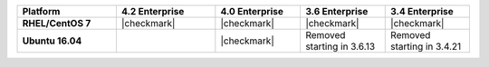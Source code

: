 .. list-table::
   :header-rows: 1
   :stub-columns: 1
   :class: compatibility
   :widths: 35 35 30 30 30

   * - Platform
     - 4.2 Enterprise
     - 4.0 Enterprise
     - 3.6 Enterprise
     - 3.4 Enterprise

   * - RHEL/CentOS 7
     - |checkmark|
     - |checkmark|
     - |checkmark|
     - |checkmark|

   * - Ubuntu 16.04
     - 
     - |checkmark|
     - Removed starting in 3.6.13
     - Removed starting in 3.4.21
